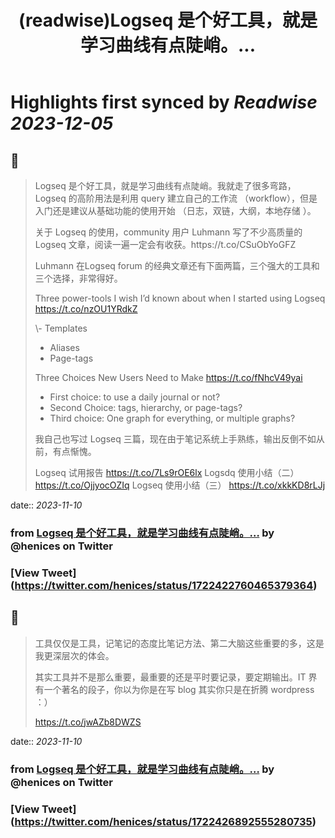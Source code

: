 :PROPERTIES:
:title: (readwise)Logseq 是个好工具，就是学习曲线有点陡峭。...
:END:

:PROPERTIES:
:author: [[henices on Twitter]]
:full-title: "Logseq 是个好工具，就是学习曲线有点陡峭。..."
:category: [[tweets]]
:url: https://twitter.com/henices/status/1722422760465379364
:image-url: https://pbs.twimg.com/profile_images/1553267213410349056/quQySPWc.jpg
:END:

* Highlights first synced by [[Readwise]] [[2023-12-05]]
** 📌
#+BEGIN_QUOTE
Logseq 是个好工具，就是学习曲线有点陡峭。我就走了很多弯路，Logseq 的高阶用法是利用 query 建立自己的工作流 （workflow），但是入门还是建议从基础功能的使用开始 （日志，双链，大纲，本地存储 ）。                              
                                                                                                    
关于 Logseq 的使用，community 用户 Luhmann 写了不少高质量的 Logseq 文章，阅读一遍一定会有收获。https://t.co/CSuObYoGFZ

Luhmann 在Logseq forum 的经典文章还有下面两篇，三个强大的工具和三个选择，非常得好。                 
                                                                                                    
Three power-tools I wish I’d known about when I started using Logseq                                
https://t.co/nzOU1YRdkZ
                                                                                                    
\- Templates                                                                                         
- Aliases                                                                                           
- Page-tags                                                                                         
                                                                                                    
Three Choices New Users Need to Make                                                                
https://t.co/fNhcV49yai                              
                                                                                                    
- First choice: to use a daily journal or not?                                                      
- Second Choice: tags, hierarchy, or page-tags?                                                     
- Third choice: One graph for everything, or multiple graphs?                                       
                                                                                                    
我自己也写过 Logseq 三篇，现在由于笔记系统上手熟练，输出反倒不如从前，有点惭愧。                    
                                                                                                    
Logseq 试用报告 
https://t.co/7Ls9rOE6lx 
Logsdq 使用小结（二）                                                                  
https://t.co/OjjyocOZIq                                                                  
Logseq 使用小结（三）
https://t.co/xkkKD8rLJj 
#+END_QUOTE
    date:: [[2023-11-10]]
*** from _Logseq 是个好工具，就是学习曲线有点陡峭。..._ by @henices on Twitter
*** [View Tweet](https://twitter.com/henices/status/1722422760465379364)
** 📌
#+BEGIN_QUOTE
工具仅仅是工具，记笔记的态度比笔记方法、第二大脑这些重要的多，这是我更深层次的体会。

其实工具并不是那么重要，最重要的还是平时要记录，要定期输出。IT 界有一个著名的段子，你以为你是在写 blog 其实你只是在折腾 wordpress ：）

https://t.co/jwAZb8DWZS 
#+END_QUOTE
    date:: [[2023-11-10]]
*** from _Logseq 是个好工具，就是学习曲线有点陡峭。..._ by @henices on Twitter
*** [View Tweet](https://twitter.com/henices/status/1722426892555280735)
